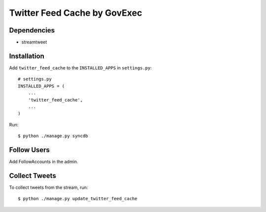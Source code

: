=======
Twitter Feed Cache by GovExec
=======

Dependencies
------------

- streamtweet


Installation
------------
Add ``twitter_feed_cache`` to the ``INSTALLED_APPS`` in ``settings.py``::

    # settings.py
    INSTALLED_APPS = (
        ...
    	'twitter_feed_cache',
        ...
    )

Run::

$ python ./manage.py syncdb


Follow Users
------------
Add FollowAccounts in the admin.


Collect Tweets
------------
To collect tweets from the stream, run::

$ python ./manage.py update_twitter_feed_cache